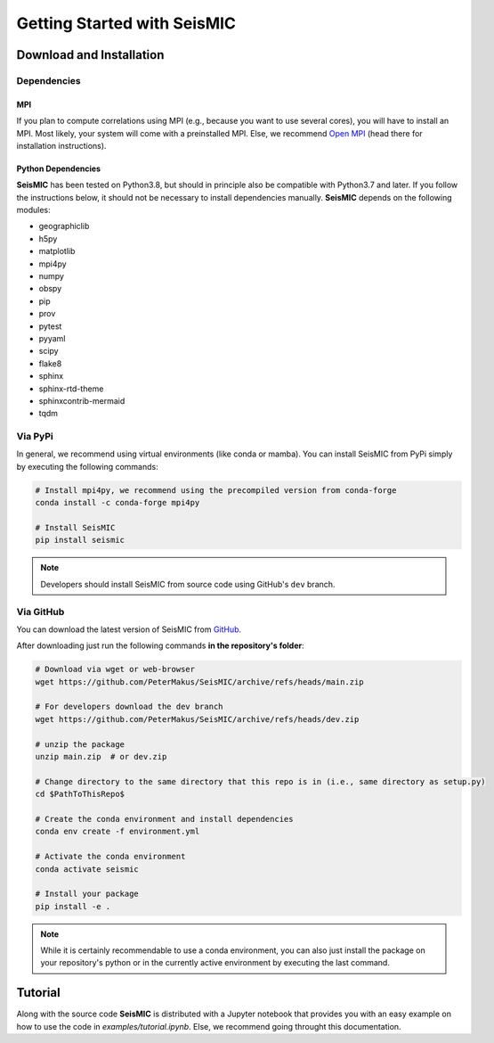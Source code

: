 Getting Started with SeisMIC
=============================

Download and Installation
-------------------------

Dependencies
++++++++++++

MPI
###

If you plan to compute correlations using MPI (e.g., because you want to use several cores), you will have to install an MPI.
Most likely, your system will come with a preinstalled MPI. Else, we recommend `Open MPI <https://www.open-mpi.org/>`_
(head there for installation instructions).

Python Dependencies
###################

**SeisMIC** has been tested on Python3.8, but should in principle also be compatible with Python3.7 and later.
If you follow the instructions below, it should not be necessary to install dependencies manually.
**SeisMIC** depends on the following modules:

- geographiclib
- h5py
- matplotlib
- mpi4py
- numpy
- obspy
- pip
- prov
- pytest
- pyyaml
- scipy
- flake8
- sphinx
- sphinx-rtd-theme
- sphinxcontrib-mermaid
- tqdm

Via PyPi
++++++++

In general, we recommend using virtual environments (like conda or mamba).
You can install SeisMIC from PyPi simply by executing the following commands:

.. code-block:: bash

    # Install mpi4py, we recommend using the precompiled version from conda-forge
    conda install -c conda-forge mpi4py

    # Install SeisMIC
    pip install seismic

.. note::

    Developers should install SeisMIC from source code using GitHub's ``dev`` branch.

Via GitHub
++++++++++

You can download the latest version of SeisMIC from `GitHub <https://github.com/PeterMakus/SeisMIC>`_.

After downloading just run the following commands **in the repository's folder**:

.. code-blocK:: bash

    # Download via wget or web-browser
    wget https://github.com/PeterMakus/SeisMIC/archive/refs/heads/main.zip

    # For developers download the dev branch
    wget https://github.com/PeterMakus/SeisMIC/archive/refs/heads/dev.zip

    # unzip the package
    unzip main.zip  # or dev.zip

    # Change directory to the same directory that this repo is in (i.e., same directory as setup.py)
    cd $PathToThisRepo$

    # Create the conda environment and install dependencies
    conda env create -f environment.yml

    # Activate the conda environment
    conda activate seismic

    # Install your package
    pip install -e .

.. note::

    While it is certainly recommendable to use a conda environment, you can also just install the package on your repository's python
    or in the currently active environment by executing the last command.

Tutorial
--------

Along with the source code **SeisMIC** is distributed with a Jupyter notebook that provides you with an easy example on how
to use the code in `examples/tutorial.ipynb`. Else, we recommend going throught this documentation.